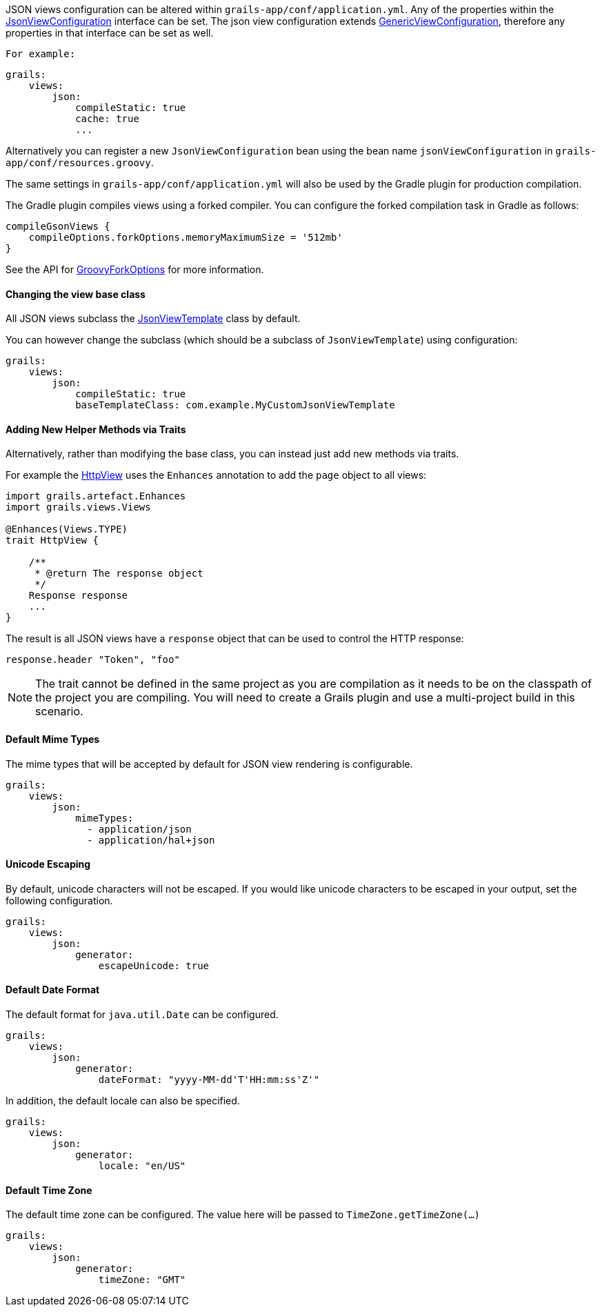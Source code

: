 JSON views configuration can be altered within `grails-app/conf/application.yml`. Any of the properties within the link:api/grails/plugin/json/view/JsonViewConfiguration.html[JsonViewConfiguration] interface can be set. The json view configuration extends link:api/grails/views/GenericViewConfiguration.html[GenericViewConfiguration], therefore any properties in that interface can be set as well.

 For example:

[source,yaml]
grails:
    views:
        json:
            compileStatic: true
            cache: true
            ...

Alternatively you can register a new `JsonViewConfiguration` bean using the bean name `jsonViewConfiguration` in `grails-app/conf/resources.groovy`.

The same settings in `grails-app/conf/application.yml` will also be used by the Gradle plugin for production compilation. 

The Gradle plugin compiles views using a forked compiler. You can configure the forked compilation task in Gradle as follows:

[source,groovy]
compileGsonViews {
    compileOptions.forkOptions.memoryMaximumSize = '512mb'
}

See the API for https://docs.gradle.org/current/javadoc/org/gradle/api/tasks/compile/GroovyForkOptions.html[GroovyForkOptions] for more information.  

==== Changing the view base class

All JSON views subclass the link:api/grails/plugin/json/view/JsonViewTemplate.html[JsonViewTemplate] class by default.

You can however change the subclass (which should be a subclass of `JsonViewTemplate`) using configuration:

[source,yaml]
grails:
    views:
        json:
            compileStatic: true
            baseTemplateClass: com.example.MyCustomJsonViewTemplate

==== Adding New Helper Methods via Traits

Alternatively, rather than modifying the base class, you can instead just add new methods via traits.

For example the link:api/grails/views/api/HttpView.html[HttpView] uses the `Enhances` annotation to add the `page` object to all views:

[source,groovy]
----
import grails.artefact.Enhances
import grails.views.Views

@Enhances(Views.TYPE)
trait HttpView {

    /**
     * @return The response object
     */
    Response response
    ...
}
----

The result is all JSON views have a `response` object that can be used to control the HTTP response:

[source,groovy]
response.header "Token", "foo"

NOTE: The trait cannot be defined in the same project as you are compilation as it needs to be on the classpath of the project you are compiling. You will need to create a Grails plugin and use a multi-project build in this scenario.

==== Default Mime Types

The mime types that will be accepted by default for JSON view rendering is configurable.

[source,yaml]
grails:
    views:
        json:
            mimeTypes:
              - application/json
              - application/hal+json

==== Unicode Escaping

By default, unicode characters will not be escaped. If you would like unicode characters to be escaped in your output, set the following configuration.

[source,yaml]
grails:
    views:
        json:
            generator:
                escapeUnicode: true

==== Default Date Format

The default format for `java.util.Date` can be configured.

[source,yaml]
grails:
    views:
        json:
            generator:
                dateFormat: "yyyy-MM-dd'T'HH:mm:ss'Z'"

In addition, the default locale can also be specified.

[source,yaml]
grails:
    views:
        json:
            generator:
                locale: "en/US"

==== Default Time Zone

The default time zone can be configured. The value here will be passed to `TimeZone.getTimeZone(...)`

[source,yaml]
grails:
    views:
        json:
            generator:
                timeZone: "GMT"